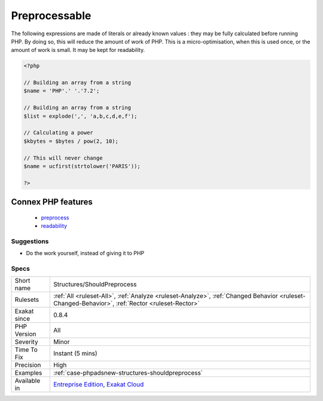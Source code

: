 .. _structures-shouldpreprocess:

.. _preprocessable:

Preprocessable
++++++++++++++

.. meta::
	:description:
		Preprocessable: The following expressions are made of literals or already known values : they may be fully calculated before running PHP.
	:twitter:card: summary_large_image
	:twitter:site: @exakat
	:twitter:title: Preprocessable
	:twitter:description: Preprocessable: The following expressions are made of literals or already known values : they may be fully calculated before running PHP
	:twitter:creator: @exakat
	:twitter:image:src: https://www.exakat.io/wp-content/uploads/2020/06/logo-exakat.png
	:og:image: https://www.exakat.io/wp-content/uploads/2020/06/logo-exakat.png
	:og:title: Preprocessable
	:og:type: article
	:og:description: The following expressions are made of literals or already known values : they may be fully calculated before running PHP
	:og:url: https://exakat.readthedocs.io/en/latest/Reference/Rules/Preprocessable.html
	:og:locale: en
The following expressions are made of literals or already known values : they may be fully calculated before running PHP.
By doing so, this will reduce the amount of work of PHP. This is a micro-optimisation, when this is used once, or the amount of work is small. It may be kept for readability.

.. code-block:: php
   
   <?php
   
   // Building an array from a string
   $name = 'PHP'.' '.'7.2';
   
   // Building an array from a string
   $list = explode(',', 'a,b,c,d,e,f');
   
   // Calculating a power
   $kbytes = $bytes / pow(2, 10);
   
   // This will never change
   $name = ucfirst(strtolower('PARIS'));
   
   ?>
Connex PHP features
-------------------

  + `preprocess <https://php-dictionary.readthedocs.io/en/latest/dictionary/preprocess.ini.html>`_
  + `readability <https://php-dictionary.readthedocs.io/en/latest/dictionary/readability.ini.html>`_


Suggestions
___________

* Do the work yourself, instead of giving it to PHP




Specs
_____

+--------------+------------------------------------------------------------------------------------------------------------------------------------------------+
| Short name   | Structures/ShouldPreprocess                                                                                                                    |
+--------------+------------------------------------------------------------------------------------------------------------------------------------------------+
| Rulesets     | :ref:`All <ruleset-All>`, :ref:`Analyze <ruleset-Analyze>`, :ref:`Changed Behavior <ruleset-Changed-Behavior>`, :ref:`Rector <ruleset-Rector>` |
+--------------+------------------------------------------------------------------------------------------------------------------------------------------------+
| Exakat since | 0.8.4                                                                                                                                          |
+--------------+------------------------------------------------------------------------------------------------------------------------------------------------+
| PHP Version  | All                                                                                                                                            |
+--------------+------------------------------------------------------------------------------------------------------------------------------------------------+
| Severity     | Minor                                                                                                                                          |
+--------------+------------------------------------------------------------------------------------------------------------------------------------------------+
| Time To Fix  | Instant (5 mins)                                                                                                                               |
+--------------+------------------------------------------------------------------------------------------------------------------------------------------------+
| Precision    | High                                                                                                                                           |
+--------------+------------------------------------------------------------------------------------------------------------------------------------------------+
| Examples     | :ref:`case-phpadsnew-structures-shouldpreprocess`                                                                                              |
+--------------+------------------------------------------------------------------------------------------------------------------------------------------------+
| Available in | `Entreprise Edition <https://www.exakat.io/entreprise-edition>`_, `Exakat Cloud <https://www.exakat.io/exakat-cloud/>`_                        |
+--------------+------------------------------------------------------------------------------------------------------------------------------------------------+


